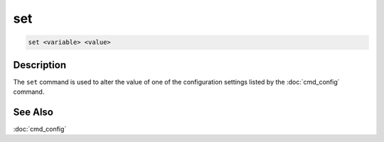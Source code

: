 =======
set
=======

.. code-block:: text

    set <variable> <value>


Description
===========

The ``set`` command is used to alter the value of one of the configuration
settings listed by the :doc:`cmd_config` command.


See Also
========

:doc:`cmd_config`
